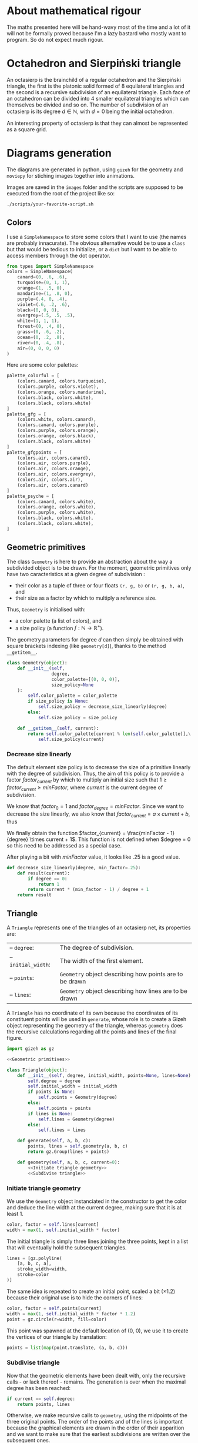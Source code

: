 #+property: header-args:jupyter-python :session sierp :results silent :tangle no :noweb no-export :eval never
#+property: header-args:bash :eval never

* Development setup                                                :noexport:

** Python packages
Some illustrations and animations are generated with =gizeh= and =moviepy=, inspired by this [[http://zulko.github.io/blog/2014/09/20/vector-animations-with-python/][blogpost]].

They can be installed via pip:
#+BEGIN_SRC bash :eval never
pip install --user gizeh moviepy
#+END_SRC


* About mathematical rigour

The maths presented here will be hand-wavy most of the time and a lot of it will not be formally proved because I'm a lazy bastard who mostly want to program.
So do not expect much rigour.


* Octahedron and Sierpiński triangle

An octasierp is the brainchild of a regular octahedron and the Sierpiński triangle, the first is the platonic solid formed of 8 equilateral triangles and the second is a recursive subdivision of an equilateral triangle.
Each face of an octahedron can be divided into 4 smaller equilateral triangles which can themselves be divided and so on.
The number of subdivision of an octasierp is its degree $d \in \mathbb{N}$, with $d=0$ being the initial octahedron.

An interesting property of octasierp is that they can almost be represented as a square grid.


* Diagrams generation

The diagrams are generated in python, using =gizeh= for the geometry and =moviepy= for stiching images together into animations.

Images are saved in the =images= folder and the scripts are supposed to be executed from the root of the project like so:
#+BEGIN_SRC bash
./scripts/your-favorite-script.sh
#+END_SRC

** Colors

I use a =SimpleNamespace= to store some colors that I want to use (the names are probably innacurate).
The obvious alternative would be to use a =class= but that would be tedious to initialize, or a =dict= but I want to be able to access members through the dot operator.

#+name: Colors
#+BEGIN_SRC jupyter-python
from types import SimpleNamespace
colors = SimpleNamespace(
    canard=(0, .6, .6),
    turquoise=(0, 1, 1),
    orange=(1, .5, 0),
    mandarine=(1, .8, 0),
    purple=(.4, 0, .4),
    violet=(.6, .2, .6),
    black=(0, 0, 0),
    evergrey=(.5, .5, .5),
    white=(1, 1, 1),
    forest=(0, .4, 0),
    grass=(0, .6, .2),
    ocean=(0, .2, .8),
    river=(0, .4, .8),
    air=(0, 0, 0, 0)
)
#+END_SRC

Here are some color palettes:

#+name: Colors
#+BEGIN_SRC jupyter-python
palette_colorful = [
    (colors.canard, colors.turquoise),
    (colors.purple, colors.violet),
    (colors.orange, colors.mandarine),
    (colors.black, colors.white),
    (colors.black, colors.white)
]
palette_gfg = [
    (colors.white, colors.canard),
    (colors.canard, colors.purple),
    (colors.purple, colors.orange),
    (colors.orange, colors.black),
    (colors.black, colors.white)
]
palette_gfgpoints = [
    (colors.air, colors.canard),
    (colors.air, colors.purple),
    (colors.air, colors.orange),
    (colors.air, colors.evergrey),
    (colors.air, colors.air),
    (colors.air, colors.canard)
]
palette_psyche = [
    (colors.canard, colors.white),
    (colors.orange, colors.white),
    (colors.purple, colors.white),
    (colors.black, colors.white),
    (colors.black, colors.white),
]
#+END_SRC

** Geometric primitives

The class =Geometry= is here to provide an abstraction about the way a subdivided object is to be drawn.
For the moment, geometric primitives only have two caracteristics at a given degree of subdivision :
 - their color as a tuple of three or four floats =(r, g, b)= or =(r, g, b, a)=, and
 - their size as a factor by which to multiply a reference size.

Thus, =Geometry= is initialised with:
 - a color palette (a list of colors), and
 - a size policy (a function $f : \mathbb{N} \rightarrow \mathbb{R}^+$).

The geometry parameters for degree $d$ can then simply be obtained with square brackets indexing (like =geometry[d]=), thanks to the method =__getitem__=.

#+name: Geometric primitives
#+BEGIN_SRC jupyter-python
class Geometry(object):
    def __init__(self,
                 degree,
                 color_palette=[(0, 0, 0)],
                 size_policy=None
    ):
        self.color_palette = color_palette
        if size_policy is None:
            self.size_policy = decrease_size_linearly(degree)
        else:
            self.size_policy = size_policy

    def __getitem__(self, current):
        return self.color_palette[current % len(self.color_palette)],\
            self.size_policy(current)
#+END_SRC

*** Decrease size linearly

The default element size policy is to decrease the size of a primitive linearly with the degree of subdivision.
Thus, the aim of this policy is to provide a factor $factor_{current}$ by which to multiply an initial size such that $1 \geq factor_{current} \geq minFactor$, where $current$ is the current degree of subdivision.

We know that $factor_0 = 1$ and $factor_{degree} = minFactor$.
Since we want to decrease the size linearly, we also know that $factor_{current} = a \times current + b$, thus
\begin{cases}
  a \times 0 + b = 1 \Leftrightarrow b = 1\\
  a \times degree + b = minFactor \Leftrightarrow a = \frac{minFactor -1}{degree}
\end{cases}

We finally obtain the function $factor_{current} = \frac{minFactor - 1}{degree} \times current + 1$.
This function is not defined when $degree = 0 so this need to be addressed as a special case.

After playing a bit with $minFactor$ value, it looks like .25 is a good value.

#+name: Geometric primitives
#+BEGIN_SRC jupyter-python
def decrease_size_linearly(degree, min_factor=.25):
    def result(current):
        if degree == 0:
            return 1
        return current * (min_factor - 1) / degree + 1
    return result
#+END_SRC

** Triangle
:PROPERTIES:
:header-args:jupyter-python+: :eval never
:END:

A =Triangle= represents one of the triangles of an octasierp net, its properties are:
#+attr_latex: :float left :center nil
| -- =degree=:        | The degree of subdivision.                              |
| -- =initial_width=: | The width of the first element.                         |
| -- =points=:        | =Geometry= object describing how points are to be drawn |
| -- =lines=:         | =Geometry= object describing how lines are to be drawn  |

A =Triangle= has no coordinate of its own because the coordinates of its constituent points will be used in =generate=, whose role is to create a Gizeh object representing the geometry of the triangle, whereas =geometry= does the recursive calculations regarding all the points and lines of the final figure.

#+name: Triangle
#+BEGIN_SRC jupyter-python
import gizeh as gz

<<Geometric primitives>>

class Triangle(object):
    def __init__(self, degree, initial_width, points=None, lines=None):
        self.degree = degree
        self.initial_width = initial_width
        if points is None:
            self.points = Geometry(degree)
        else:
            self.points = points
        if lines is None:
            self.lines = Geometry(degree)
        else:
            self.lines = lines

    def generate(self, a, b, c):
        points, lines = self.geometry(a, b, c)
        return gz.Group(lines + points)

    def geometry(self, a, b, c, current=0):
        <<Initiate triangle geometry>>
        <<Subdivise triangle>>
#+END_SRC

*** Initiate triangle geometry
We use the =Geometry= object instanciated in the constructor to get the color and deduce the line width at the current degree, making sure that it is at least 1.

#+name: Initiate triangle geometry
#+BEGIN_SRC jupyter-python
color, factor = self.lines[current]
width = max(1, self.initial_width * factor)
#+END_SRC

The initial triangle is simply three lines joining the three points, kept in a list that will eventually hold the subsequent triangles.
#+name: Initiate triangle geometry
#+BEGIN_SRC jupyter-python
lines = [gz.polyline(
    [a, b, c, a],
    stroke_width=width,
    stroke=color
)]
#+END_SRC

The same idea is repeated to create an initial point, scaled a bit ($\times 1.2$) because their original use is to hide the corners of lines:
#+name: Initiate triangle geometry
#+BEGIN_SRC jupyter-python
color, factor = self.points[current]
width = max(1, self.initial_width * factor * 1.2)
point = gz.circle(r=width, fill=color)
#+END_SRC

This point was spawned at the default location of (0, 0), we use it to create the vertices of our triangle by translation:
#+name: Initiate triangle geometry
#+BEGIN_SRC jupyter-python
points = list(map(point.translate, (a, b, c)))
#+END_SRC

*** Subdivise triangle

Now that the geometric elements have been dealt with, only the recursive calls - or lack thereof - remains.
The generation is over when the maximal degree has been reached:
#+name: Subdivise triangle
#+BEGIN_SRC jupyter-python
if current == self.degree:
    return points, lines
#+END_SRC

Otherwise, we make recursive calls to =geometry=, using the midpoints of the three original points.
The order of the points and of the lines is important because the graphical elements are drawn in the order of their apparition and we want to make sure that the earliest subdivisions are written over the subsequent ones.
#+name: Subdivise triangle
#+BEGIN_SRC jupyter-python
ab = midpoint(a, b)
ac = midpoint(a, c)
bc = midpoint(b, c)
for sierpinski in [(a, ab, ac), (b, ab, bc), (c, ac, bc), (ab, ac, bc)]:
    recurse_points, recurse_lines = self.geometry(*sierpinski, current + 1)
    lines = recurse_lines + lines # order is important
    points = recurse_points + points
return points, lines
#+END_SRC

With =midpoint= being defined as:
#+name: Triangle
#+BEGIN_SRC jupyter-python
def midpoint(left, right):
    return ((left[0] + right[0]) / 2, (left[1] + right[1]) / 2)
#+END_SRC

** Octasierp net

=Octanet= represent the net of an octasierp through its evolution to a quasi-squaregrid.
=make_surface= is the interface for the external world to generate the gizeh surface containing the desired octanet.

#+name: Octanet
#+BEGIN_SRC jupyter-python
<<Triangle>>
<<Colors>>

import math

class Octanet(object):
    <<Computations independant of progress>>

    <<Net construction according to progress>>

    def make_surface(self, progress=0):
        surface = gz.Surface(**self.surface_parameters)
        self.make_net(progress).draw(surface)
        return surface
#+END_SRC

*** Net construction according to progress

=Octanet='s evolution is tracked through the =progress= parameter of =make_net=:
 - when $progress = 0$, it's octahedron net shaped,
 - when $progress = 1$ it's quasi-squaregrid shaped, and
 - when $0 < progress < 1$ the shape is deduced by interpolating the value of the central angle.
A triangle is then generated at the desired degree of subdivision and rotated to form the first quarter of the figure.
Finally this quarter is cloned and rotated three times to form the complete figure.

#+name: Net construction according to progress
#+BEGIN_SRC jupyter-python
def make_net(self, progress):
    vertical_correction = progress * self.side / 2
    angle = math.pi / 3 + progress * (math.pi / 6)

    y_a = self.y_a - vertical_correction
    y_b = self.y_b - vertical_correction
    a = (self.x_ab, y_a)
    b = (self.x_ab, y_b)

    cosa = math.cos(angle)
    sina = math.sin(angle)

    x_c = -sina * (y_b - y_a) + self.x_ab
    y_c = cosa * (y_b - y_a) + y_a
    c = (x_c, y_c)

    t1 = self.triangles(a, b, c)
    twin_point = ((self.x_ab + x_c) / 2, (y_b + y_c) / 2)
    t2 = t1.rotate(math.pi, twin_point)

    first_quarter = gz.Group([t1, t2])
    second_quarter = first_quarter.rotate(-angle, a)
    third_quarter = first_quarter.rotate(-2 * angle, a)
    fourth_quarter = first_quarter.rotate(angle, a)

    return gz.Group([first_quarter, second_quarter, third_quarter, fourth_quarter])
#+END_SRC

*** Computations independant of progress

Everything that does not depend on =progress= is computed in =__init__=:
#+name: Computations independant of progress
#+BEGIN_SRC jupyter-python
def __init__(
        self, scale, degree=0, points=None, lines=None
):
    self.degree = degree
    self.side = int(50 * scale) # Bugs may arise at very low scale.
    stroke_width = scale
    horizontal_margin = int(5 * scale)
    vertical_margin = int(15 * scale)

    altitude = math.sqrt(3) * (self.side / 2)
    width = int(4 * altitude)
    height = 2 * self.side
    left = horizontal_margin
    right = width + horizontal_margin
    bottom = height + vertical_margin

    self.x_ab = (left + right) /2
    self.y_a = bottom - self.side / 2
    self.y_b = bottom - self.side * 1.5

    self.surface_parameters = {
        'width': width + 2 * horizontal_margin,
        'height': height + 2 * vertical_margin,
        'bg_color': (1, 1, 1)
    }

    triangle = Triangle(degree, stroke_width, points=points, lines=lines)
    self.triangles = triangle.generate
#+END_SRC

** Animate octahedron net to quasi grid

#+BEGIN_SRC jupyter-python :tangle scripts/animations.py :results silent :eval no-export
<<Octanet>>

degree = 4
animation = Octanet(scale=6, degree=degree)
animation.make_surface().write_to_png('images/octahedron_net.png')
animation.make_surface(1).write_to_png('images/octahedron_net_as_square.png')

animation_duration = 1.5
freeze_duration = .5
total_duration = animation_duration + freeze_duration
fps = 30
def generate_frame(time):
    return animation.make_surface(time / animation_duration).get_npimage()

from multiprocessing import Pool
pool = Pool()

frames = list(pool.map(generate_frame, np.linspace(0, animation_duration, int(fps * animation_duration))))
pool.close()
pool.join()
idx = 0
def next_frame(_):
    global idx
    idx += 1
    return frames[idx - 1] if idx <= len(frames) else frames[-1]

from moviepy.editor import VideoClip
clip = VideoClip(next_frame, duration=total_duration)
clip.write_videofile('images/net_to_square_degree{}.mp4'.format(degree), fps=fps)
#+END_SRC


#+name: Octahedron net
[[file:images/octahedron_net.png]]

#+name: Octahedron as quasi square
[[file:images/octahedron_net_as_square.png]]


* References
 - https://en.wikipedia.org/wiki/Find_first_set#CTZ

 - http://old.cescg.org/CESCG97/marak/index.html (erosion, move)

 - https://news.ycombinator.com/item?id=8681899, http://experilous.com/1/blog/post/procedural-planet-generation (planet generation, move)

 - http://jsfiddle.net/rL0qmee9/ (procedural generation bookmarks, move)

 - https://www.w3schools.com/colors/colors_picker.asp (color palettes)
